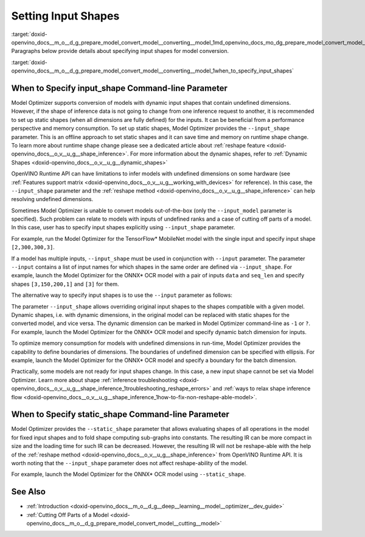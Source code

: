 .. index:: pair: page; Setting Input Shapes
.. _doxid-openvino_docs__m_o__d_g_prepare_model_convert_model__converting__model:


Setting Input Shapes
====================

:target:`doxid-openvino_docs__m_o__d_g_prepare_model_convert_model__converting__model_1md_openvino_docs_mo_dg_prepare_model_convert_model_converting_model` Paragraphs below provide details about specifying input shapes for model conversion.

:target:`doxid-openvino_docs__m_o__d_g_prepare_model_convert_model__converting__model_1when_to_specify_input_shapes`

When to Specify input_shape Command-line Parameter
~~~~~~~~~~~~~~~~~~~~~~~~~~~~~~~~~~~~~~~~~~~~~~~~~~

Model Optimizer supports conversion of models with dynamic input shapes that contain undefined dimensions. However, if the shape of inference data is not going to change from one inference request to another, it is recommended to set up static shapes (when all dimensions are fully defined) for the inputs. It can be beneficial from a performance perspective and memory consumption. To set up static shapes, Model Optimizer provides the ``--input_shape`` parameter. This is an offline approach to set static shapes and it can save time and memory on runtime shape change. To learn more about runtime shape change please see a dedicated article about :ref:`reshape feature <doxid-openvino_docs__o_v__u_g__shape_inference>`. For more information about the dynamic shapes, refer to :ref:`Dynamic Shapes <doxid-openvino_docs__o_v__u_g__dynamic_shapes>`

OpenVINO Runtime API can have limitations to infer models with undefined dimensions on some hardware (see :ref:`Features support matrix <doxid-openvino_docs__o_v__u_g__working_with_devices>` for reference). In this case, the ``--input_shape`` parameter and the :ref:`reshape method <doxid-openvino_docs__o_v__u_g__shape_inference>` can help resolving undefined dimensions.

Sometimes Model Optimizer is unable to convert models out-of-the-box (only the ``--input_model`` parameter is specified). Such problem can relate to models with inputs of undefined ranks and a case of cutting off parts of a model. In this case, user has to specify input shapes explicitly using ``--input_shape`` parameter.

For example, run the Model Optimizer for the TensorFlow\* MobileNet model with the single input and specify input shape ``[2,300,300,3]``.

.. ref-code-block:: cpp

	mo --input_model MobileNet.pb --input_shape [2,300,300,3]

If a model has multiple inputs, ``--input_shape`` must be used in conjunction with ``--input`` parameter. The parameter ``--input`` contains a list of input names for which shapes in the same order are defined via ``--input_shape``. For example, launch the Model Optimizer for the ONNX\* OCR model with a pair of inputs ``data`` and ``seq_len`` and specify shapes ``[3,150,200,1]`` and ``[3]`` for them.

.. ref-code-block:: cpp

	mo --input_model ocr.onnx --input data,seq_len --input_shape [3,150,200,1],[3]

The alternative way to specify input shapes is to use the ``--input`` parameter as follows:

.. ref-code-block:: cpp

	mo --input_model ocr.onnx --input data[3 150 200 1],seq_len[3]

The parameter ``--input_shape`` allows overriding original input shapes to the shapes compatible with a given model. Dynamic shapes, i.e. with dynamic dimensions, in the original model can be replaced with static shapes for the converted model, and vice versa. The dynamic dimension can be marked in Model Optimizer command-line as ``-1`` or ``?``. For example, launch the Model Optimizer for the ONNX\* OCR model and specify dynamic batch dimension for inputs.

.. ref-code-block:: cpp

	mo --input_model ocr.onnx --input data,seq_len --input_shape [-1,150,200,1],[-1]

To optimize memory consumption for models with undefined dimensions in run-time, Model Optimizer provides the capability to define boundaries of dimensions. The boundaries of undefined dimension can be specified with ellipsis. For example, launch the Model Optimizer for the ONNX\* OCR model and specify a boundary for the batch dimension.

.. ref-code-block:: cpp

	mo --input_model ocr.onnx --input data,seq_len --input_shape [1..3,150,200,1],[1..3]

Practically, some models are not ready for input shapes change. In this case, a new input shape cannot be set via Model Optimizer. Learn more about shape :ref:`inference troubleshooting <doxid-openvino_docs__o_v__u_g__shape_inference_1troubleshooting_reshape_errors>` and :ref:`ways to relax shape inference flow <doxid-openvino_docs__o_v__u_g__shape_inference_1how-to-fix-non-reshape-able-model>`.

When to Specify static_shape Command-line Parameter
~~~~~~~~~~~~~~~~~~~~~~~~~~~~~~~~~~~~~~~~~~~~~~~~~~~

Model Optimizer provides the ``--static_shape`` parameter that allows evaluating shapes of all operations in the model for fixed input shapes and to fold shape computing sub-graphs into constants. The resulting IR can be more compact in size and the loading time for such IR can be decreased. However, the resulting IR will not be reshape-able with the help of the :ref:`reshape method <doxid-openvino_docs__o_v__u_g__shape_inference>` from OpenVINO Runtime API. It is worth noting that the ``--input_shape`` parameter does not affect reshape-ability of the model.

For example, launch the Model Optimizer for the ONNX\* OCR model using ``--static_shape``.

.. ref-code-block:: cpp

	mo --input_model ocr.onnx --input data[3 150 200 1],seq_len[3] --static_shape

See Also
~~~~~~~~

* :ref:`Introduction <doxid-openvino_docs__m_o__d_g__deep__learning__model__optimizer__dev_guide>`

* :ref:`Cutting Off Parts of a Model <doxid-openvino_docs__m_o__d_g_prepare_model_convert_model__cutting__model>`

